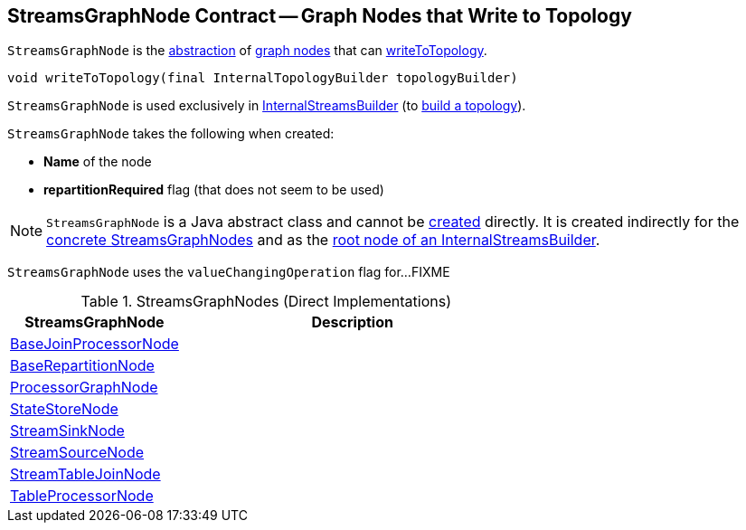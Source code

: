 == [[StreamsGraphNode]] StreamsGraphNode Contract -- Graph Nodes that Write to Topology

`StreamsGraphNode` is the <<contract, abstraction>> of <<implementations, graph nodes>> that can <<writeToTopology, writeToTopology>>.

[[contract]]
[[writeToTopology]]
[source, java]
----
void writeToTopology(final InternalTopologyBuilder topologyBuilder)
----

`StreamsGraphNode` is used exclusively in <<kafka-streams-internals-InternalStreamsBuilder.adoc#root, InternalStreamsBuilder>> (to <<kafka-streams-internals-InternalStreamsBuilder.adoc#buildAndOptimizeTopology, build a topology>>).

[[creating-instance]]
`StreamsGraphNode` takes the following when created:

* [[nodeName]] *Name* of the node
* [[repartitionRequired]] *repartitionRequired* flag (that does not seem to be used)

NOTE: `StreamsGraphNode` is a Java abstract class and cannot be <<creating-instance, created>> directly. It is created indirectly for the <<implementations, concrete StreamsGraphNodes>> and as the <<kafka-streams-internals-InternalStreamsBuilder.adoc#root, root node of an InternalStreamsBuilder>>.

[[valueChangingOperation]]
[[setValueChangingOperation]]
`StreamsGraphNode` uses the `valueChangingOperation` flag for...FIXME

[[implementations]]
.StreamsGraphNodes (Direct Implementations)
[cols="1,2",options="header",width="100%"]
|===
| StreamsGraphNode
| Description

| <<kafka-streams-internals-BaseJoinProcessorNode.adoc#, BaseJoinProcessorNode>>
| [[BaseJoinProcessorNode]]

| <<kafka-streams-internals-BaseRepartitionNode.adoc#, BaseRepartitionNode>>
| [[BaseRepartitionNode]]

| <<kafka-streams-internals-ProcessorGraphNode.adoc#, ProcessorGraphNode>>
| [[ProcessorGraphNode]]

| <<kafka-streams-internals-StateStoreNode.adoc#, StateStoreNode>>
| [[StateStoreNode]]

| <<kafka-streams-internals-StreamSinkNode.adoc#, StreamSinkNode>>
| [[StreamSinkNode]]

| <<kafka-streams-internals-StreamSourceNode.adoc#, StreamSourceNode>>
| [[StreamSourceNode]]

| <<kafka-streams-internals-StreamTableJoinNode.adoc#, StreamTableJoinNode>>
| [[StreamTableJoinNode]]

| <<kafka-streams-internals-TableProcessorNode.adoc#, TableProcessorNode>>
| [[TableProcessorNode]]

|===
